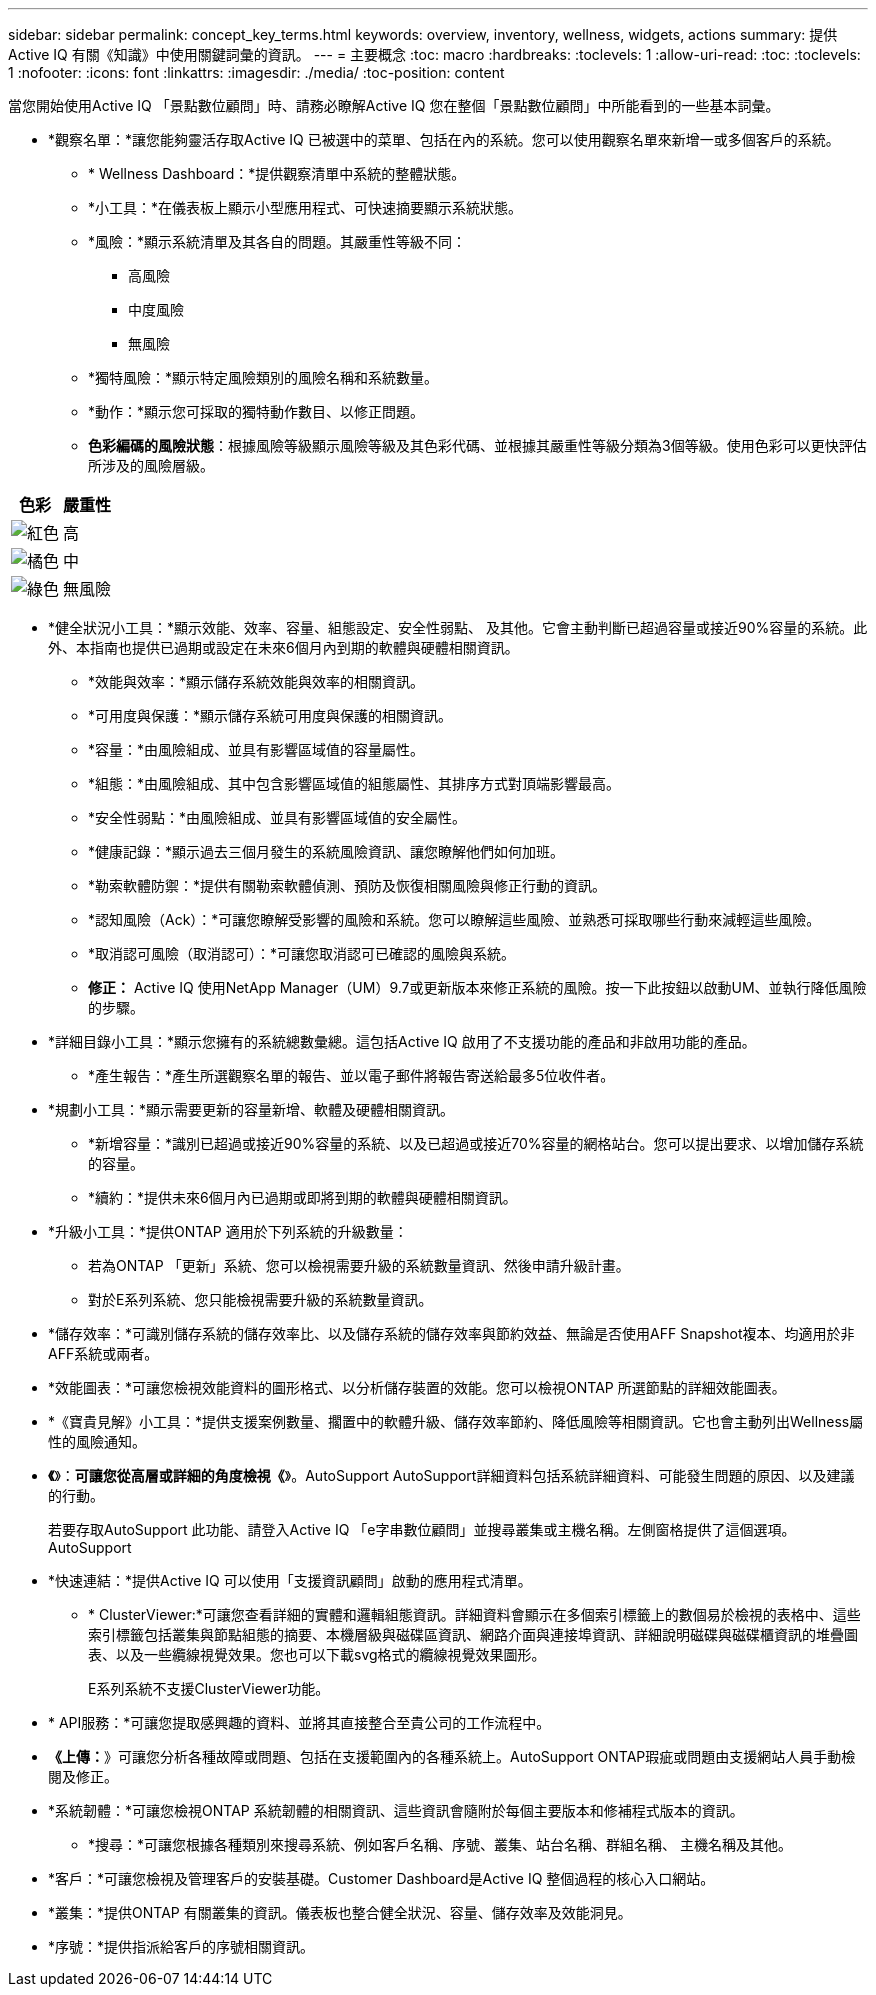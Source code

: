 ---
sidebar: sidebar 
permalink: concept_key_terms.html 
keywords: overview, inventory, wellness, widgets, actions 
summary: 提供Active IQ 有關《知識》中使用關鍵詞彙的資訊。 
---
= 主要概念
:toc: macro
:hardbreaks:
:toclevels: 1
:allow-uri-read: 
:toc: 
:toclevels: 1
:nofooter: 
:icons: font
:linkattrs: 
:imagesdir: ./media/
:toc-position: content


[role="lead"]
當您開始使用Active IQ 「景點數位顧問」時、請務必瞭解Active IQ 您在整個「景點數位顧問」中所能看到的一些基本詞彙。

* *觀察名單：*讓您能夠靈活存取Active IQ 已被選中的菜單、包括在內的系統。您可以使用觀察名單來新增一或多個客戶的系統。
+
** * Wellness Dashboard：*提供觀察清單中系統的整體狀態。
** *小工具：*在儀表板上顯示小型應用程式、可快速摘要顯示系統狀態。
** *風險：*顯示系統清單及其各自的問題。其嚴重性等級不同：
+
*** 高風險
*** 中度風險
*** 無風險


** *獨特風險：*顯示特定風險類別的風險名稱和系統數量。
** *動作：*顯示您可採取的獨特動作數目、以修正問題。
** *色彩編碼的風險狀態*：根據風險等級顯示風險等級及其色彩代碼、並根據其嚴重性等級分類為3個等級。使用色彩可以更快評估所涉及的風險層級。




|===
| *色彩* | *嚴重性* 


| image:red_color.png["紅色"] | 高 


| image:orange_color.png["橘色"] | 中 


| image:green_color.png["綠色"] | 無風險 
|===
* *健全狀況小工具：*顯示效能、效率、容量、組態設定、安全性弱點、 及其他。它會主動判斷已超過容量或接近90%容量的系統。此外、本指南也提供已過期或設定在未來6個月內到期的軟體與硬體相關資訊。
+
** *效能與效率：*顯示儲存系統效能與效率的相關資訊。
** *可用度與保護：*顯示儲存系統可用度與保護的相關資訊。
** *容量：*由風險組成、並具有影響區域值的容量屬性。
** *組態：*由風險組成、其中包含影響區域值的組態屬性、其排序方式對頂端影響最高。
** *安全性弱點：*由風險組成、並具有影響區域值的安全屬性。
** *健康記錄：*顯示過去三個月發生的系統風險資訊、讓您瞭解他們如何加班。
** *勒索軟體防禦：*提供有關勒索軟體偵測、預防及恢復相關風險與修正行動的資訊。
** *認知風險（Ack）：*可讓您瞭解受影響的風險和系統。您可以瞭解這些風險、並熟悉可採取哪些行動來減輕這些風險。
** *取消認可風險（取消認可）：*可讓您取消認可已確認的風險與系統。
** *修正：* Active IQ 使用NetApp Manager（UM）9.7或更新版本來修正系統的風險。按一下此按鈕以啟動UM、並執行降低風險的步驟。


* *詳細目錄小工具：*顯示您擁有的系統總數彙總。這包括Active IQ 啟用了不支援功能的產品和非啟用功能的產品。
+
** *產生報告：*產生所選觀察名單的報告、並以電子郵件將報告寄送給最多5位收件者。


* *規劃小工具：*顯示需要更新的容量新增、軟體及硬體相關資訊。
+
** *新增容量：*識別已超過或接近90%容量的系統、以及已超過或接近70%容量的網格站台。您可以提出要求、以增加儲存系統的容量。
** *續約：*提供未來6個月內已過期或即將到期的軟體與硬體相關資訊。


* *升級小工具：*提供ONTAP 適用於下列系統的升級數量：
+
** 若為ONTAP 「更新」系統、您可以檢視需要升級的系統數量資訊、然後申請升級計畫。
** 對於E系列系統、您只能檢視需要升級的系統數量資訊。




* *儲存效率：*可識別儲存系統的儲存效率比、以及儲存系統的儲存效率與節約效益、無論是否使用AFF Snapshot複本、均適用於非AFF系統或兩者。
* *效能圖表：*可讓您檢視效能資料的圖形格式、以分析儲存裝置的效能。您可以檢視ONTAP 所選節點的詳細效能圖表。
* *《寶貴見解》小工具：*提供支援案例數量、擱置中的軟體升級、儲存效率節約、降低風險等相關資訊。它也會主動列出Wellness屬性的風險通知。
* *《*》：*可讓您從高層或詳細的角度檢視《*》。AutoSupport AutoSupport詳細資料包括系統詳細資料、可能發生問題的原因、以及建議的行動。
+
若要存取AutoSupport 此功能、請登入Active IQ 「e字串數位顧問」並搜尋叢集或主機名稱。左側窗格提供了這個選項。AutoSupport

* *快速連結：*提供Active IQ 可以使用「支援資訊顧問」啟動的應用程式清單。
+
** * ClusterViewer:*可讓您查看詳細的實體和邏輯組態資訊。詳細資料會顯示在多個索引標籤上的數個易於檢視的表格中、這些索引標籤包括叢集與節點組態的摘要、本機層級與磁碟區資訊、網路介面與連接埠資訊、詳細說明磁碟與磁碟櫃資訊的堆疊圖表、以及一些纜線視覺效果。您也可以下載svg格式的纜線視覺效果圖形。
+
E系列系統不支援ClusterViewer功能。





* * API服務：*可讓您提取感興趣的資料、並將其直接整合至貴公司的工作流程中。
* *《上傳：*》可讓您分析各種故障或問題、包括在支援範圍內的各種系統上。AutoSupport ONTAP瑕疵或問題由支援網站人員手動檢閱及修正。
* *系統韌體：*可讓您檢視ONTAP 系統韌體的相關資訊、這些資訊會隨附於每個主要版本和修補程式版本的資訊。
+
** *搜尋：*可讓您根據各種類別來搜尋系統、例如客戶名稱、序號、叢集、站台名稱、群組名稱、 主機名稱及其他。


* *客戶：*可讓您檢視及管理客戶的安裝基礎。Customer Dashboard是Active IQ 整個過程的核心入口網站。
* *叢集：*提供ONTAP 有關叢集的資訊。儀表板也整合健全狀況、容量、儲存效率及效能洞見。
* *序號：*提供指派給客戶的序號相關資訊。

